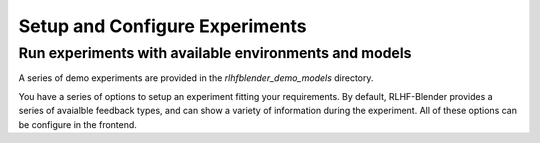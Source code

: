 .. _setup_experiment:

===============================
Setup and Configure Experiments
===============================

Run experiments with available environments and models
-------------------------------------------------------

A series of demo experiments are provided in the `rlhfblender_demo_models` directory. 

You have a series of options to setup an experiment fitting your requirements.
By default, RLHF-Blender provides a series of avaialble feedback types, and can show a variety of information during the experiment.
All of these options can be configure in the frontend. 









